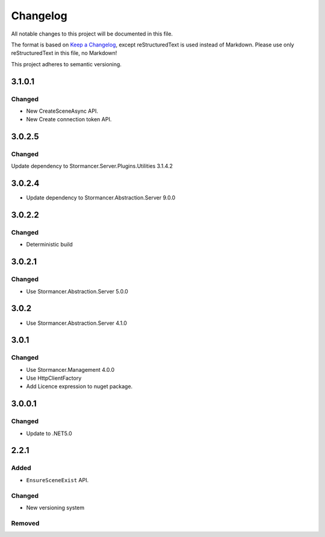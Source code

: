 =========
Changelog
=========

All notable changes to this project will be documented in this file.

The format is based on `Keep a Changelog <https://keepachangelog.com/en/1.0.0/>`_, except reStructuredText is used instead of Markdown.
Please use only reStructuredText in this file, no Markdown!

This project adheres to semantic versioning.

3.1.0.1
----------
Changed
*******
- New CreateSceneAsync API.
- New Create connection token API.

3.0.2.5
-------
Changed
*******
Update dependency to Stormancer.Server.Plugins.Utilities 3.1.4.2

3.0.2.4
----------
- Update dependency to Stormancer.Abstraction.Server 9.0.0

3.0.2.2
-------
Changed
*******
- Deterministic build

3.0.2.1
-------
Changed
*******
- Use Stormancer.Abstraction.Server 5.0.0

3.0.2
-----
- Use Stormancer.Abstraction.Server 4.1.0

3.0.1
-----
Changed
*******
- Use Stormancer.Management 4.0.0
- Use HttpClientFactory
- Add Licence expression to nuget package.

3.0.0.1
-------
Changed
*******
- Update to .NET5.0

2.2.1
-----
Added
*****
- ``EnsureSceneExist`` API.
Changed
*******
- New versioning system

Removed
*******

